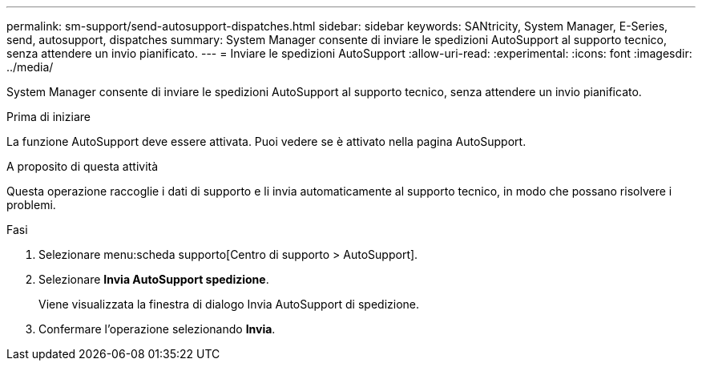 ---
permalink: sm-support/send-autosupport-dispatches.html 
sidebar: sidebar 
keywords: SANtricity, System Manager, E-Series, send, autosupport, dispatches 
summary: System Manager consente di inviare le spedizioni AutoSupport al supporto tecnico, senza attendere un invio pianificato. 
---
= Inviare le spedizioni AutoSupport
:allow-uri-read: 
:experimental: 
:icons: font
:imagesdir: ../media/


[role="lead"]
System Manager consente di inviare le spedizioni AutoSupport al supporto tecnico, senza attendere un invio pianificato.

.Prima di iniziare
La funzione AutoSupport deve essere attivata. Puoi vedere se è attivato nella pagina AutoSupport.

.A proposito di questa attività
Questa operazione raccoglie i dati di supporto e li invia automaticamente al supporto tecnico, in modo che possano risolvere i problemi.

.Fasi
. Selezionare menu:scheda supporto[Centro di supporto > AutoSupport].
. Selezionare *Invia AutoSupport spedizione*.
+
Viene visualizzata la finestra di dialogo Invia AutoSupport di spedizione.

. Confermare l'operazione selezionando *Invia*.

